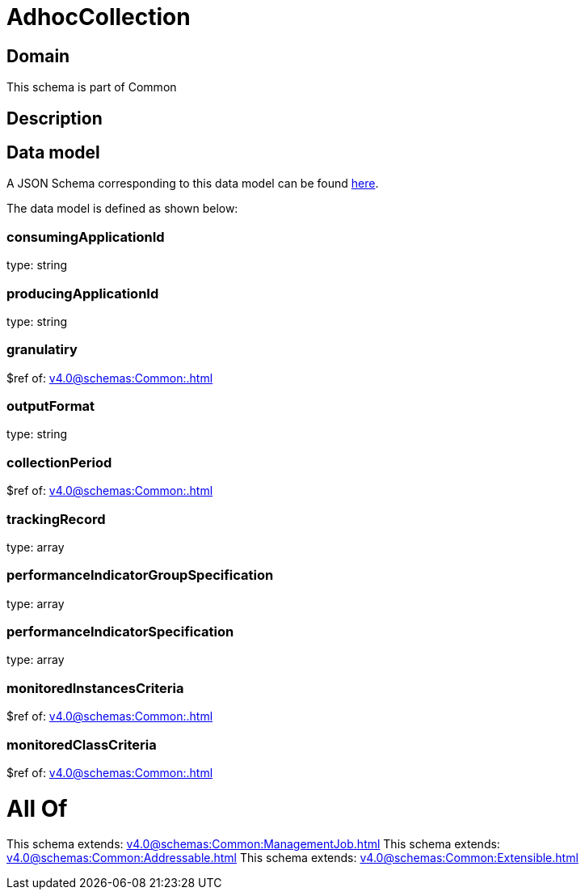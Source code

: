 = AdhocCollection

[#domain]
== Domain

This schema is part of Common

[#description]
== Description




[#data_model]
== Data model

A JSON Schema corresponding to this data model can be found https://tmforum.org[here].

The data model is defined as shown below:


=== consumingApplicationId
type: string


=== producingApplicationId
type: string


=== granulatiry
$ref of: xref:v4.0@schemas:Common:.adoc[]


=== outputFormat
type: string


=== collectionPeriod
$ref of: xref:v4.0@schemas:Common:.adoc[]


=== trackingRecord
type: array


=== performanceIndicatorGroupSpecification
type: array


=== performanceIndicatorSpecification
type: array


=== monitoredInstancesCriteria
$ref of: xref:v4.0@schemas:Common:.adoc[]


=== monitoredClassCriteria
$ref of: xref:v4.0@schemas:Common:.adoc[]


= All Of 
This schema extends: xref:v4.0@schemas:Common:ManagementJob.adoc[]
This schema extends: xref:v4.0@schemas:Common:Addressable.adoc[]
This schema extends: xref:v4.0@schemas:Common:Extensible.adoc[]

